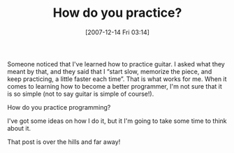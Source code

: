 #+POSTID: 9
#+DATE: [2007-12-14 Fri 03:14]
#+OPTIONS: toc:nil num:nil todo:nil pri:nil tags:nil ^:nil TeX:nil
#+CATEGORY: Article
#+TAGS: Learning, Music, Programming
#+TITLE: How do you practice?

Someone noticed that I've learned how to practice guitar. I asked what they meant by that, and they said that I “start slow, memorize the piece, and keep practicing, a little faster each time”. That is what works for me. When it comes to learning how to become a better programmer, I'm not sure that it is so simple (not to say guitar is simple of course!).

How do you practice programming?

I've got some ideas on how I do it, but it I'm going to take some time to think about it. 

That post is over the hills and far away!



